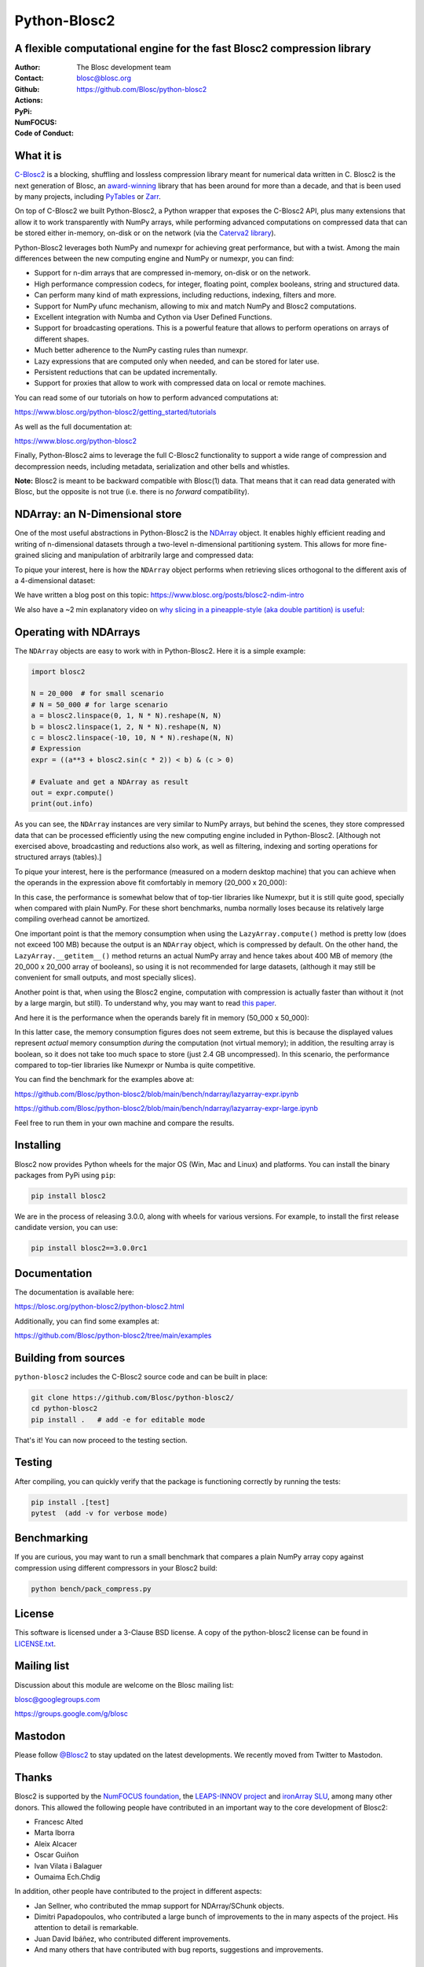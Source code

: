 =============
Python-Blosc2
=============

A flexible computational engine for the fast Blosc2 compression library
=======================================================================

:Author: The Blosc development team
:Contact: blosc@blosc.org
:Github: https://github.com/Blosc/python-blosc2
:Actions: |actions|
:PyPi: |version|
:NumFOCUS: |numfocus|
:Code of Conduct: |Contributor Covenant|

.. |version| image:: https://img.shields.io/pypi/v/blosc2.svg
        :target: https://pypi.python.org/pypi/blosc2
.. |Contributor Covenant| image:: https://img.shields.io/badge/Contributor%20Covenant-v2.0%20adopted-ff69b4.svg
        :target: https://github.com/Blosc/community/blob/master/code_of_conduct.md
.. |numfocus| image:: https://img.shields.io/badge/powered%20by-NumFOCUS-orange.svg?style=flat&colorA=E1523D&colorB=007D8A
        :target: https://numfocus.org
.. |actions| image:: https://github.com/Blosc/python-blosc2/actions/workflows/build.yml/badge.svg
        :target: https://github.com/Blosc/python-blosc2/actions/workflows/build.yml


What it is
==========

`C-Blosc2 <https://github.com/Blosc/c-blosc2>`_ is a blocking, shuffling and
lossless compression library meant for numerical data written in C.  Blosc2
is the next generation of Blosc, an
`award-winning <https://www.blosc.org/posts/prize-push-Blosc2/>`_
library that has been around for more than a decade, and that is been used
by many projects, including `PyTables <https://www.pytables.org/>`_ or
`Zarr <https://zarr.readthedocs.io/en/stable/>`_.

On top of C-Blosc2 we built Python-Blosc2, a Python wrapper that exposes the
C-Blosc2 API, plus many extensions that allow it to work transparently with
NumPy arrays, while performing advanced computations on compressed data that
can be stored either in-memory, on-disk or on the network (via the
`Caterva2 library <https://github.com/Blosc/Caterva2>`_).

Python-Blosc2 leverages both NumPy and numexpr for achieving great performance,
but with a twist. Among the main differences between the new computing engine
and NumPy or numexpr, you can find:

* Support for n-dim arrays that are compressed in-memory, on-disk or on the
  network.
* High performance compression codecs, for integer, floating point, complex
  booleans, string and structured data.
* Can perform many kind of math expressions, including reductions, indexing,
  filters and more.
* Support for NumPy ufunc mechanism, allowing to mix and match NumPy and
  Blosc2 computations.
* Excellent integration with Numba and Cython via User Defined Functions.
* Support for broadcasting operations. This is a powerful feature that
  allows to perform operations on arrays of different shapes.
* Much better adherence to the NumPy casting rules than numexpr.
* Lazy expressions that are computed only when needed, and can be stored for
  later use.
* Persistent reductions that can be updated incrementally.
* Support for proxies that allow to work with compressed data on local or
  remote machines.

You can read some of our tutorials on how to perform advanced computations at:

https://www.blosc.org/python-blosc2/getting_started/tutorials

As well as the full documentation at:

https://www.blosc.org/python-blosc2

Finally, Python-Blosc2 aims to leverage the full C-Blosc2 functionality to
support a wide range of compression and decompression needs, including
metadata, serialization and other bells and whistles.

**Note:** Blosc2 is meant to be backward compatible with Blosc(1) data.
That means that it can read data generated with Blosc, but the opposite
is not true (i.e. there is no *forward* compatibility).

NDArray: an N-Dimensional store
===============================

One of the most useful abstractions in Python-Blosc2 is the
`NDArray <https://www.blosc.org/python-blosc2/reference/ndarray_api.html>`_ object.
It enables highly efficient reading and writing of n-dimensional datasets through
a two-level n-dimensional partitioning system. This allows for more fine-grained slicing
and manipulation of arbitrarily large and compressed data:

.. image:: https://github.com/Blosc/python-blosc2/blob/main/images/b2nd-2level-parts.png?raw=true
  :width: 75%

To pique your interest, here is how the ``NDArray`` object performs when retrieving slices
orthogonal to the different axis of a 4-dimensional dataset:

.. image:: https://github.com/Blosc/python-blosc2/blob/main/images/Read-Partial-Slices-B2ND.png?raw=true
  :width: 75%

We have written a blog post on this topic:
https://www.blosc.org/posts/blosc2-ndim-intro

We also have a ~2 min explanatory video on `why slicing in a pineapple-style (aka double partition)
is useful <https://www.youtube.com/watch?v=LvP9zxMGBng>`_:

.. image:: https://github.com/Blosc/blogsite/blob/master/files/images/slicing-pineapple-style.png?raw=true
  :width: 50%
  :alt: Slicing a dataset in pineapple-style
  :target: https://www.youtube.com/watch?v=LvP9zxMGBng

Operating with NDArrays
=======================

The ``NDArray`` objects are easy to work with in Python-Blosc2.
Here it is a simple example:

.. code-block:: python

    import blosc2

    N = 20_000  # for small scenario
    # N = 50_000 # for large scenario
    a = blosc2.linspace(0, 1, N * N).reshape(N, N)
    b = blosc2.linspace(1, 2, N * N).reshape(N, N)
    c = blosc2.linspace(-10, 10, N * N).reshape(N, N)
    # Expression
    expr = ((a**3 + blosc2.sin(c * 2)) < b) & (c > 0)

    # Evaluate and get a NDArray as result
    out = expr.compute()
    print(out.info)

As you can see, the ``NDArray`` instances are very similar to NumPy arrays,
but behind the scenes, they store compressed data that can be processed
efficiently using the new computing engine included in Python-Blosc2.
[Although not exercised above, broadcasting and reductions also work, as well as
filtering, indexing and sorting operations for structured arrays (tables).]

To pique your interest, here is the performance (measured on a modern desktop machine)
that you can achieve when the operands in the expression above fit comfortably in memory
(20_000 x 20_000):

.. image:: https://github.com/Blosc/python-blosc2/blob/main/images/lazyarray-expr.png?raw=true
  :width: 90%
  :alt: Performance when operands fit in-memory

In this case, the performance is somewhat below that of top-tier libraries like Numexpr,
but it is still quite good, specially when compared with plain NumPy.  For these short
benchmarks, numba normally loses because its relatively large compiling overhead cannot be
amortized.

One important point is that the memory consumption when using the ``LazyArray.compute()``
method is pretty low (does not exceed 100 MB) because the output is an ``NDArray`` object,
which is compressed by default.  On the other hand, the ``LazyArray.__getitem__()`` method
returns an actual NumPy array and hence takes about 400 MB of memory (the 20_000 x 20_000
array of booleans), so using it is not recommended for large datasets, (although it may
still be convenient for small outputs, and most specially slices).

Another point is that, when using the Blosc2 engine, computation with compression is
actually faster than without it (not by a large margin, but still).  To understand why,
you may want to read `this paper <https://www.blosc.org/docs/StarvingCPUs-CISE-2010.pdf>`_.

And here it is the performance when the operands barely fit in memory (50_000 x 50_000):

.. image:: https://github.com/Blosc/python-blosc2/blob/main/images/lazyarray-expr-large.png?raw=true
  :width: 90%
  :alt: Performance when operands do not fit well in-memory

In this latter case, the memory consumption figures does not seem extreme, but this is because
the displayed values represent *actual* memory consumption *during* the computation
(not virtual memory); in addition, the resulting array is boolean, so it does not take too much
space to store (just 2.4 GB uncompressed). In this scenario, the performance compared to top-tier
libraries like Numexpr or Numba is quite competitive.

You can find the benchmark for the examples above at:

https://github.com/Blosc/python-blosc2/blob/main/bench/ndarray/lazyarray-expr.ipynb

https://github.com/Blosc/python-blosc2/blob/main/bench/ndarray/lazyarray-expr-large.ipynb

Feel free to run them in your own machine and compare the results.

Installing
==========

Blosc2 now provides Python wheels for the major OS (Win, Mac and Linux) and platforms.
You can install the binary packages from PyPi using ``pip``:

.. code-block:: console

    pip install blosc2

We are in the process of releasing 3.0.0, along with wheels for various
versions.  For example, to install the first release candidate version, you can use:

.. code-block:: console

    pip install blosc2==3.0.0rc1

Documentation
=============

The documentation is available here:

https://blosc.org/python-blosc2/python-blosc2.html

Additionally, you can find some examples at:

https://github.com/Blosc/python-blosc2/tree/main/examples

Building from sources
=====================

``python-blosc2`` includes the C-Blosc2 source code and can be built in place:

.. code-block:: console

    git clone https://github.com/Blosc/python-blosc2/
    cd python-blosc2
    pip install .   # add -e for editable mode

That's it! You can now proceed to the testing section.

Testing
=======

After compiling, you can quickly verify that the package is functioning
correctly by running the tests:

.. code-block:: console

    pip install .[test]
    pytest  (add -v for verbose mode)

Benchmarking
============

If you are curious, you may want to run a small benchmark that compares a plain
NumPy array copy against compression using different compressors in your Blosc2
build:

.. code-block:: console

     python bench/pack_compress.py

License
=======

This software is licensed under a 3-Clause BSD license. A copy of the
python-blosc2 license can be found in
`LICENSE.txt <https://github.com/Blosc/python-blosc2/tree/main/LICENSE.txt>`_.

Mailing list
============

Discussion about this module are welcome on the Blosc mailing list:

blosc@googlegroups.com

https://groups.google.com/g/blosc

Mastodon
========

Please follow `@Blosc2 <https://fosstodon.org/@Blosc2>`_ to stay updated on the latest
developments.  We recently moved from Twitter to Mastodon.

Thanks
======

Blosc2 is supported by the `NumFOCUS foundation <https://numfocus.org>`_, the
`LEAPS-INNOV project <https://www.leaps-innov.eu>`_
and `ironArray SLU <https://ironarray.io>`_, among many other donors.
This allowed the following people have contributed in an important way
to the core development of Blosc2:

- Francesc Alted
- Marta Iborra
- Aleix Alcacer
- Oscar Guiñon
- Ivan Vilata i Balaguer
- Oumaima Ech.Chdig

In addition, other people have contributed to the project in different
aspects:

- Jan Sellner, who contributed the mmap support for NDArray/SChunk objects.
- Dimitri Papadopoulos, who contributed a large bunch of improvements to the
  in many aspects of the project.  His attention to detail is remarkable.
- Juan David Ibáñez, who contributed different improvements.
- And many others that have contributed with bug reports, suggestions and
  improvements.

Citing Blosc
============

You can cite our work on the various libraries under the Blosc umbrella as follows:

.. code-block:: console

  @ONLINE{blosc,
    author = {{Blosc Development Team}},
    title = "{A fast, compressed and persistent data store library}",
    year = {2009-2025},
    note = {https://blosc.org}
  }

Donate
======

If you find Blosc useful and want to support its development, please consider
making a donation via the `NumFOCUS <https://numfocus.org/donate-to-blosc>`_
organization, which is a non-profit that supports many open-source projects.
Thank you!


**Make compression better!**
